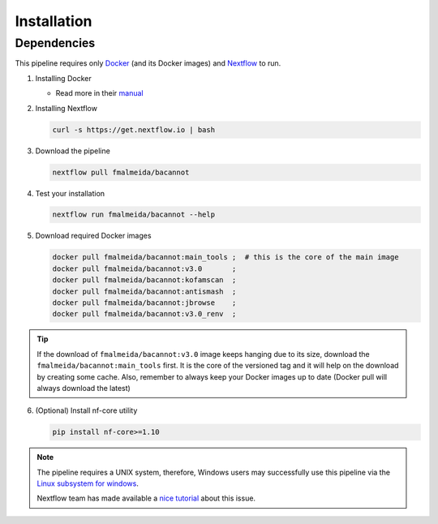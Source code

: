 .. _installation:

Installation
============

Dependencies
------------

This pipeline requires only `Docker <https://www.docker.com/>`_ (and its Docker images) and
`Nextflow <https://www.nextflow.io/docs/latest/index.html>`_ to run.

1. Installing Docker

   * Read more in their `manual <https://docs.docker.com/>`_

2. Installing Nextflow

   .. code-block:: bash

     curl -s https://get.nextflow.io | bash

3. Download the pipeline

   .. code-block:: bash

      nextflow pull fmalmeida/bacannot

4. Test your installation

   .. code-block:: bash

      nextflow run fmalmeida/bacannot --help

5. Download required Docker images

   .. code-block:: bash

      docker pull fmalmeida/bacannot:main_tools ;  # this is the core of the main image
      docker pull fmalmeida/bacannot:v3.0       ;
      docker pull fmalmeida/bacannot:kofamscan  ;
      docker pull fmalmeida/bacannot:antismash  ;
      docker pull fmalmeida/bacannot:jbrowse    ;
      docker pull fmalmeida/bacannot:v3.0_renv  ;

.. tip::

   If the download of ``fmalmeida/bacannot:v3.0`` image keeps hanging due to its size, download the ``fmalmeida/bacannot:main_tools`` first. It is the core of the versioned tag and it will help on the download by creating some cache. Also, remember to always keep your Docker images up to date (Docker pull will always download the latest)

6. (Optional) Install nf-core utility

   .. code-block:: bash

      pip install nf-core>=1.10

.. note::

  The pipeline requires a UNIX system, therefore, Windows users may successfully use this pipeline via the `Linux subsystem for windows <https://docs.microsoft.com/pt-br/windows/wsl/install-win10>`_.

  Nextflow team has made available a `nice tutorial <https://www.nextflow.io/blog.html>`_ about this issue.
